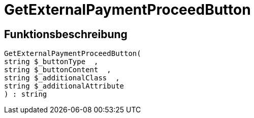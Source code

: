 = GetExternalPaymentProceedButton
:lang: de
// include::{includedir}/_header.adoc[]
:keywords: GetExternalPaymentProceedButton
:position: 0

//  auto generated content Thu, 06 Jul 2017 00:10:04 +0200
== Funktionsbeschreibung

[source,plenty]
----

GetExternalPaymentProceedButton(
string $_buttonType  ,
string $_buttonContent  ,
string $_additionalClass  ,
string $_additionalAttribute
) : string

----

